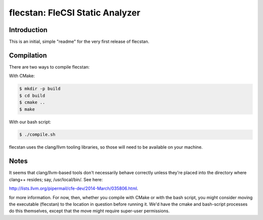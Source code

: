 .. |br| raw:: html

..
   -----------------------------------------------------------------------------
    @@@@@@@@  @@           @@@@@@   @@@@@@@@ @@
   /@@/////  /@@          @@////@@ @@////// /@@
   /@@       /@@  @@@@@  @@    // /@@       /@@
   /@@@@@@@  /@@ @@///@@/@@       /@@@@@@@@@/@@
   /@@////   /@@/@@@@@@@/@@       ////////@@/@@
   /@@       /@@/@@//// //@@    @@       /@@/@@
   /@@       @@@//@@@@@@ //@@@@@@  @@@@@@@@ /@@
   //       ///  //////   //////  ////////  //

   Copyright (c) 2019, Triad National Security, LLC
   All rights reserved.
   -----------------------------------------------------------------------------

   <br />

================================
flecstan: FleCSI Static Analyzer
================================


Introduction
------------

This is an initial, simple "readme" for the very first release of flecstan.


Compilation
-----------

There are two ways to compile flecstan:

With CMake:

.. code-block:: console

   $ mkdir -p build
   $ cd build
   $ cmake ..
   $ make

With our bash script:

.. code-block:: console

   $ ./compile.sh

flecstan uses the clang/llvm tooling libraries, so those will need to be
available on your machine.


Notes
-----

It seems that clang/llvm-based tools don't necessarily behave correctly unless
they're placed into the directory where clang++ resides; say, /usr/local/bin/.
See here:

`http://lists.llvm.org/pipermail/cfe-dev/2014-March/035806.html
<http://lists.llvm.org/pipermail/cfe-dev/2014-March/035806.html>`_.

for more information. For now, then, whether you compile with CMake or with the
bash script, you might consider moving the executable (flecstan) to the location
in question before running it. We'd have the cmake and bash-script processes do
this themselves, except that the move might require super-user permissions.

.. vim: set tabstop=2 shiftwidth=2 expandtab fo=cqt tw=72 :
